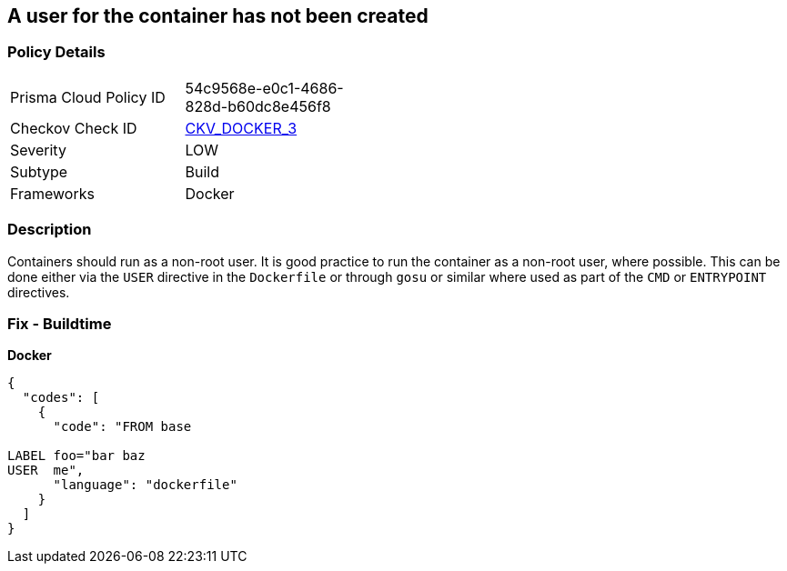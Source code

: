 == A user for the container has not been created


=== Policy Details 

[width=45%]
[cols="1,1"]
|=== 
|Prisma Cloud Policy ID 
| 54c9568e-e0c1-4686-828d-b60dc8e456f8

|Checkov Check ID 
| https://github.com/bridgecrewio/checkov/tree/master/checkov/dockerfile/checks/UserExists.py[CKV_DOCKER_3]

|Severity
|LOW

|Subtype
|Build

|Frameworks
|Docker

|=== 



=== Description 


Containers should run as a non-root user.
It is good practice to run the container as a non-root user, where possible.
This can be done either via the `USER` directive in the `Dockerfile` or through `gosu` or similar where used as part of the `CMD` or `ENTRYPOINT` directives.

=== Fix - Buildtime


*Docker* 




[source,dockerfile]
----
{
  "codes": [
    {
      "code": "FROM base

LABEL foo="bar baz
USER  me",
      "language": "dockerfile"
    }
  ]
}
----
